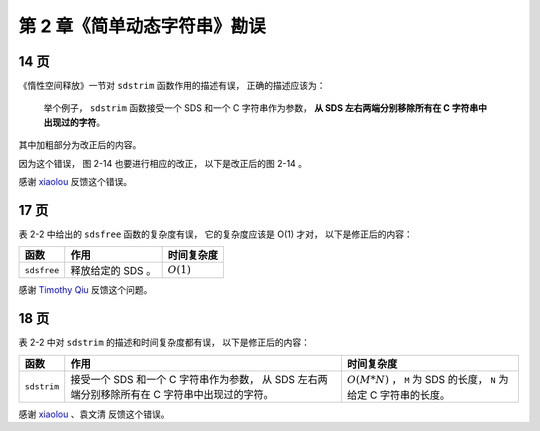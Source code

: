 第 2 章《简单动态字符串》勘误
==================================

14 页
-----------

《惰性空间释放》一节对 ``sdstrim`` 函数作用的描述有误，
正确的描述应该为：

    举个例子，
    ``sdstrim`` 函数接受一个 SDS 和一个 C 字符串作为参数，
    **从 SDS 左右两端分别移除所有在 C 字符串中出现过的字符**\ 。

其中加粗部分为改正后的内容。

因为这个错误，
图 2-14 也要进行相应的改正，
以下是改正后的图 2-14 。

.. graphviz::

    digraph {

        label = "\n 图 2-14    执行 sdstrim 之前的 SDS";

        rankdir = LR;

        node [shape = record];

        //

        sdshdr [label = "sdshdr | free \n 0 | len \n 11 | <buf> buf"];

        buf [label = " { 'X' | 'Y' | 'X' | 'X' | 'Y' | 'a' | 'b' | 'c' | 'X' | 'Y' | 'Y' | '\\0' } "];

        //

        sdshdr:buf -> buf;

    }

感谢 `xiaolou <http://redisbook.com/en/latest/#comment-1471774909>`_  反馈这个错误。


17 页
-----------

表 2-2 中给出的 ``sdsfree`` 函数的复杂度有误，
它的复杂度应该是 O(1) 才对，
以下是修正后的内容：

+-------------------+---------------------------------------+-------------------------------------------------------+
| 函数              | 作用                                  | 时间复杂度                                            |
+===================+=======================================+=======================================================+
| ``sdsfree``       | 释放给定的 SDS 。                     | :math:`O(1)`                                          |
+-------------------+---------------------------------------+-------------------------------------------------------+

感谢 `Timothy Qiu <http://timothyqiu.com/>`_ 反馈这个问题。


18 页
-----------

表 2-2 中对 ``sdstrim`` 的描述和时间复杂度都有误，
以下是修正后的内容：

    
+-------------------+---------------------------------------+-------------------------------------------------------+
| 函数              | 作用                                  | 时间复杂度                                            |
+===================+=======================================+=======================================================+
| ``sdstrim``       | 接受一个 SDS 和一个 C 字符串作为参数，| :math:`O(M*N)` ， ``M`` 为 SDS 的长度，               |
|                   | 从 SDS 左右两端分别移除所有在 C       | ``N`` 为给定 C 字符串的长度。                         |
|                   | 字符串中出现过的字符。                |                                                       |
+-------------------+---------------------------------------+-------------------------------------------------------+

感谢 `xiaolou <http://redisbook.com/en/latest/#comment-1471774909>`_  、袁文清 反馈这个错误。
